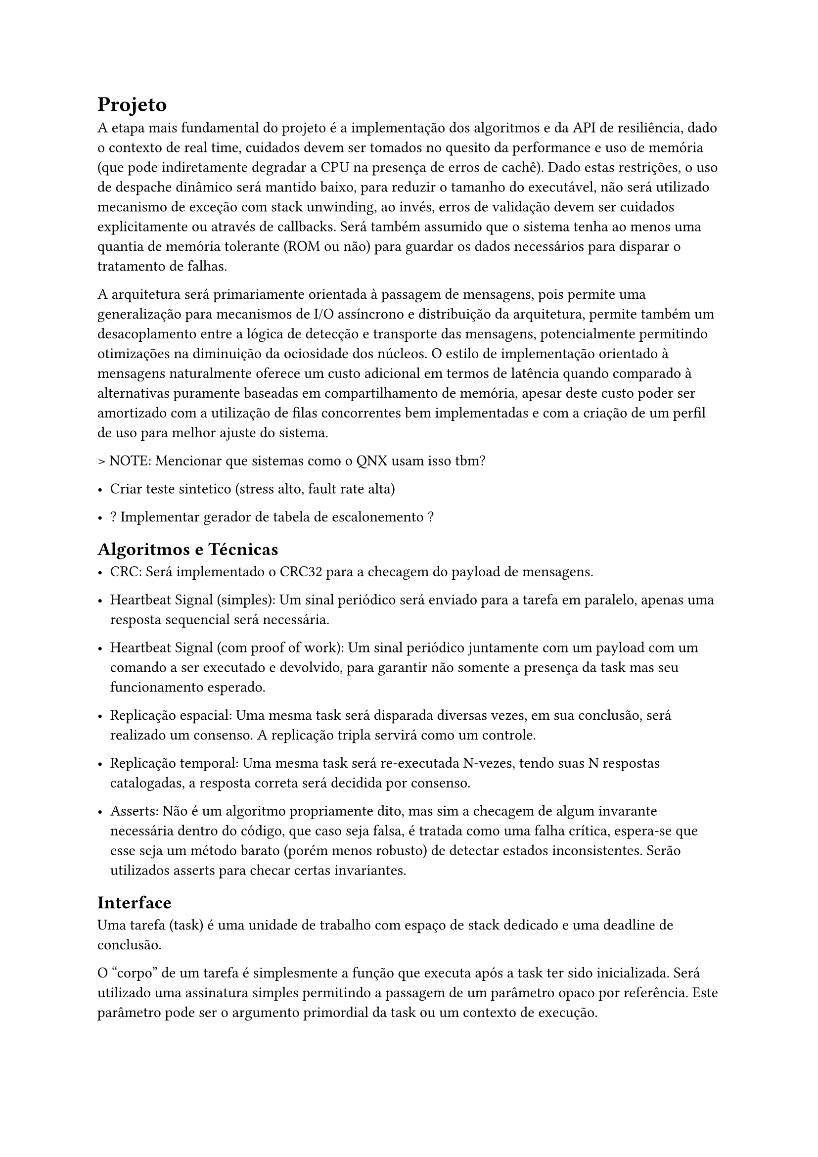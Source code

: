 = Projeto

A etapa mais fundamental do projeto é a implementação dos algoritmos e da API
de resiliência, dado o contexto de real time, cuidados devem ser tomados no
quesito da performance e uso de memória (que pode indiretamente degradar a CPU
na presença de erros de cachê). Dado estas restrições, o uso de despache
dinâmico será mantido baixo, para reduzir o tamanho do executável, não será
utilizado mecanismo de exceção com stack unwinding, ao invés, erros de
validação devem ser cuidados explicitamente ou através de callbacks. Será
também assumido que o sistema tenha ao menos uma quantia de memória tolerante
(ROM ou não) para guardar os dados necessários para disparar o tratamento de
falhas.

A arquitetura será primariamente orientada à passagem de mensagens, pois
permite uma generalização para mecanismos de I/O assíncrono e distribuição da
arquitetura, permite também um desacoplamento  entre a lógica de detecção e
transporte das mensagens, potencialmente permitindo otimizações na diminuição
da ociosidade dos núcleos. O estilo de implementação orientado à mensagens
naturalmente oferece um custo adicional em termos de latência quando comparado
à alternativas puramente baseadas em compartilhamento de memória, apesar deste
custo poder ser amortizado com a utilização de filas concorrentes bem
implementadas e com a criação de um perfil de uso para melhor ajuste do
sistema.

> NOTE: Mencionar que sistemas como o QNX usam isso tbm?

- Criar teste sintetico (stress alto, fault rate alta)

- ? Implementar gerador de tabela de escalonemento ?

== Algoritmos e Técnicas

- CRC: Será implementado o CRC32 para a checagem do payload de mensagens.

- Heartbeat Signal (simples): Um sinal periódico será enviado para a tarefa em
  paralelo, apenas uma resposta sequencial será necessária.

- Heartbeat Signal (com proof of work): Um sinal periódico juntamente com um
  payload com um comando a ser executado e devolvido, para garantir não somente
  a presença da task mas seu funcionamento esperado.

- Replicação espacial: Uma mesma task será disparada diversas vezes, em sua
  conclusão, será realizado um consenso. A replicação tripla servirá como um
  controle.

- Replicação temporal: Uma mesma task será re-executada N-vezes, tendo suas N
  respostas catalogadas, a resposta correta será decidida por consenso.

- Asserts: Não é um algoritmo propriamente dito, mas sim a checagem de algum
  invarante necessária dentro do código, que caso seja falsa, é tratada como
  uma falha crítica, espera-se que esse seja um método barato (porém menos
  robusto) de detectar estados inconsistentes. Serão utilizados asserts para
  checar certas invariantes.

== Interface

Uma tarefa (task) é uma unidade de trabalho com espaço de stack dedicado e uma
deadline de conclusão.

O "corpo" de um tarefa é simplesmente a função que executa após a task ter sido
inicializada. Será utilizado uma assinatura simples permitindo a passagem de um
parâmetro opaco por referência. Este parâmetro pode ser o argumento primordial
da task ou um contexto de execução.

```
type FT_Task = record
	id: uint,
	body: func(parameter: address),
	param: address,
	stack_base: address,
	stack_size: uint,
	fault_policy: Policy, // Re-exec, Replication, None..
	fault_handler: FT_Handler,
	
	injectors: []Fault_Injector, /* Apenas para testes sinteticos
end
```

== Visão Geral e Premissas

=== Premissas

Será partido do ponto que ao menos o processador *watchdog* terá registradores
que sejam capazes de mascarar falhas, apesar de ser possível executar os
algoritmos reforçados com análise de fluxo do programa e redundância de
registradores, isso adiciona uma extra de overhead e como mencionado na seção
de trabalhos relacionados, a memória fora do banco de registradores pode ser 2
ordens de magnitude mais sensível à eventos disruptivos, portanto, todos os
testes subsequentes assumirão ao menos uma quantia mínima de tolerância do
núcleo monitor. Ao invés focando em detecção de falhas de memória, I/O
(passagem de mensagem) e resultados dos co-processadores.

Outra necessidade indutiva para a realização do trabalho é que testes
sintéticos possam ao menos *aproximar* a performance do mundo real, ou ao menos
prever o pior caso possível com grau razoável de acurácia. O uso de testes
sintéticos não deve ser um substituto para a medição em uma aplicação real,
porém, uma bateria de testes com injeção artificial de falhas pode ser
utilizada para verificar as tendências e overheads relativos introduzidos,
mesmo que não necessariamente reflitam as medidas absolutas do produto final.

Uma outra característica sobre falhas, é que tipicamente ocorrem numa fração
pequena do tempo de operação do sistema, a maioria das operações ocorrem em um
estado correto. Portanto, pode-se testar um sistema em uma situação de falhas
elevadas, de tal forma que consiga o grau necessário de confiabilidade mesmo em
uma situação adversa, no caso de sistemas que possuem um impacto crítico ou
catastrófico, é melhor optar por ter um excesso de resiliência.

Será assumido que os resultados extraídos de injeção de falhas emuladas, apesar
de menos condizentes com os valores absolutos da aplicação e não sendo
substitutos adequados na fase de aprovação de um produto real, são ao menos
capazes para realizar uma análise quanto ao overhead proporcional introduzido,
devido à sua facilidade de realização e poder extrair diversas métricas em
paralelo, serão priorizados inicialmente neste projeto.

== Análise de Requisitos

> NOTE: Isso aqui é regra de negocio?
O projeto deve ser capaz de executar em um kernel RTOS, se o componente será
acoplado diretamente ao kernel ou implementado como uma extensão trata-se de um
detalhe de implementação. Além disso, deve ser possível utilizar em um sistema
COTS, isto é, não deve estar associado à um hardware particular e deve ser
portável na medida em que necessita apenas de uma camada HAL para poder
realizar a funcionalidade adequada.

=== Requisitos Funcionais

=== Requisitos Não-Funcionais

== Delimitação de Escopo 

== Plano de Verificação

- Teste inicial virtualizado -> Provar corretude e projetar overhead dos algoritmos

- Teste final em placa (ESP32?) rodando um RTOS com injeção de falhas


